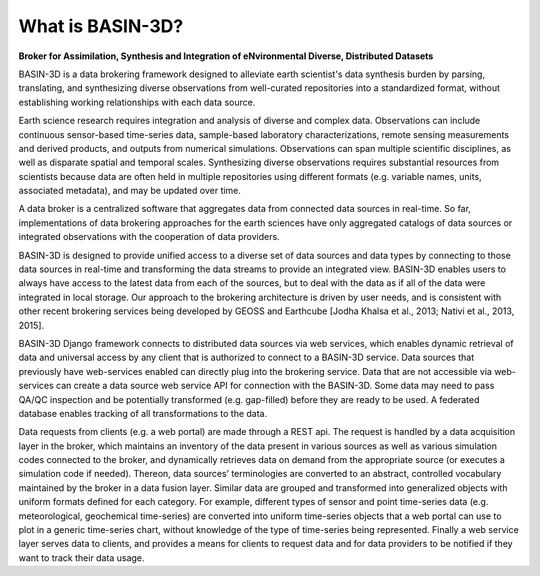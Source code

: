 .. _basin3dintro:

What is BASIN-3D?
*****************
**Broker for Assimilation, Synthesis and Integration of eNvironmental Diverse, Distributed Datasets**

BASIN-3D is a data brokering framework designed to alleviate earth scientist's data synthesis burden by parsing,
translating, and synthesizing diverse observations from well-curated repositories into a standardized format,
without establishing working relationships with each data source.

Earth science research requires integration and analysis of diverse and complex data. Observations
can include continuous sensor-based time-series data, sample-based laboratory characterizations,
remote sensing measurements and derived products, and outputs from numerical simulations. Observations
can span multiple scientific disciplines, as well as disparate spatial and temporal scales. Synthesizing
diverse observations requires substantial resources from scientists because data are often held in multiple
repositories using different formats (e.g. variable names, units, associated metadata), and may be updated over time.

A data broker is a centralized software that aggregates data from connected data sources in
real-time. So far, implementations of data brokering approaches for the earth sciences have only
aggregated catalogs of data sources or integrated observations with the cooperation of data providers.

BASIN-3D is designed to provide unified access to a diverse set of data sources and data types by connecting
to those data sources in real-time and transforming the data streams to provide an integrated view.
BASIN-3D enables users to always have access to the latest data from each of the sources, but to
deal with the data as if all of the data were integrated in local storage. Our approach to the
brokering architecture is driven by user needs, and is consistent with other recent brokering services
being developed by GEOSS and Earthcube [Jodha Khalsa et al., 2013; Nativi et al., 2013, 2015].

BASIN-3D Django framework connects to distributed data sources via web services,
which enables dynamic retrieval of data and universal access by any client that is authorized to
connect to a BASIN-3D service. Data sources that previously have web-services enabled can
directly plug into the brokering service. Data that are not accessible via web-services can create a
data source web service API for connection with the BASIN-3D.
Some data may need to pass QA/QC inspection and be potentially transformed (e.g. gap-filled) before they are
ready to be used. A federated database enables tracking of all transformations to the data.

Data requests from clients (e.g. a web portal) are made through a REST api. The request is handled by a data
acquisition layer in the broker, which maintains an inventory of the data present in various sources as well as
various simulation codes connected to the broker, and dynamically retrieves data on demand from the appropriate
source (or executes a simulation code if needed). Thereon, data sources’ terminologies are converted to an
abstract, controlled vocabulary maintained by the broker in a data fusion layer.  Similar data are grouped and
transformed into generalized objects with uniform formats defined for each category. For example, different
types of sensor and point time-series data (e.g. meteorological, geochemical time-series) are converted into
uniform time-series objects that a web portal can use to plot in a generic time-series chart, without
knowledge of the type of time-series being represented. Finally a web service layer serves data to clients,
and provides a means for clients to request data and for data providers to be notified if they want to
track their data usage.
